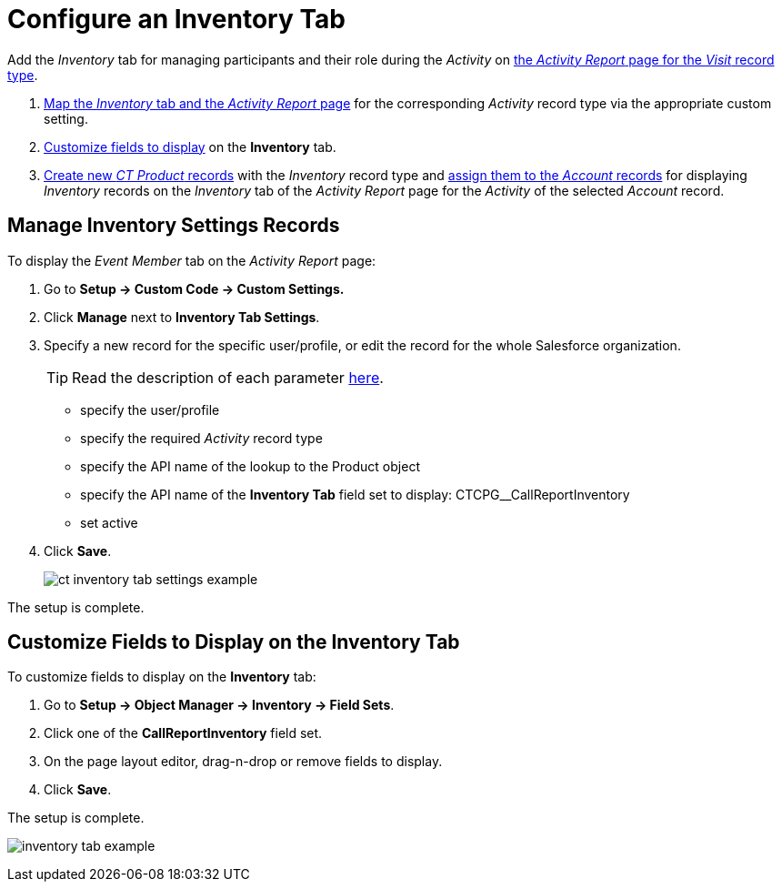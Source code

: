 = Configure an Inventory Tab

Add the _Inventory_ tab for managing participants and their role during the _Activity_ on
xref:admin-guide/activity-report-management/index.adoc[the _Activity Report_ page for the _Visit_ record type].

. xref:admin-guide/activity-report-management/configure-an-inventory-tab.adoc#h2_899645149[Map the _Inventory_ tab and the _Activity Report_ page] for the corresponding _Activity_ record type via the appropriate custom setting.
. xref:admin-guide/activity-report-management/configure-an-inventory-tab.adoc#h2_1658041598[Customize fields to display] on the *Inventory* tab.
. xref:admin-guide/ct-products-and-assortments-management/create-a-new-ct-product.adoc[Create new _CT Product_ records] with the _Inventory_ record type and xref:admin-guide/ct-products-and-assortments-management/assign-inventories-to-accounts.adoc[assign them to the _Account_ records] for displaying _Inventory_ records on the _Inventory_ tab of the _Activity Report_ page for the _Activity_ of the selected _Account_
record.

[[h2_899645149]]
== Manage Inventory Settings Records

To display the _Event Member_ tab on the _Activity Report_ page:

. Go to *Setup → Custom Code → Custom Settings.*
. Click *Manage* next to *Inventory Tab Settings*.
. Specify a new record for the specific user/profile, or edit the record for the whole Salesforce organization.
+
[TIP]
====
Read the description of each parameter xref:admin-guide/cpg-custom-settings/inventory-tab-settings.adoc[here].
====
* specify the user/profile
* specify the required _Activity_ record type
* specify the API name of the lookup to the [.object]#Product# object
* specify the API name of the *Inventory Tab* field set to display: [.apiobject]#CTCPG__CallReportInventory#
* set active
. Click *Save*.
+
image:ct-inventory-tab-settings-example.png[]

The setup is complete.

[[h2_1658041598]]
== Customize Fields to Display on the Inventory Tab

To customize fields to display on the *Inventory* tab:

. Go to *Setup → Object Manager → Inventory → Field Sets*.
. Click one of the *CallReportInventory* field set.
. On the page layout editor, drag-n-drop or remove fields to display.
. Click *Save*.

The setup is complete.

image:inventory-tab-example.png[]
